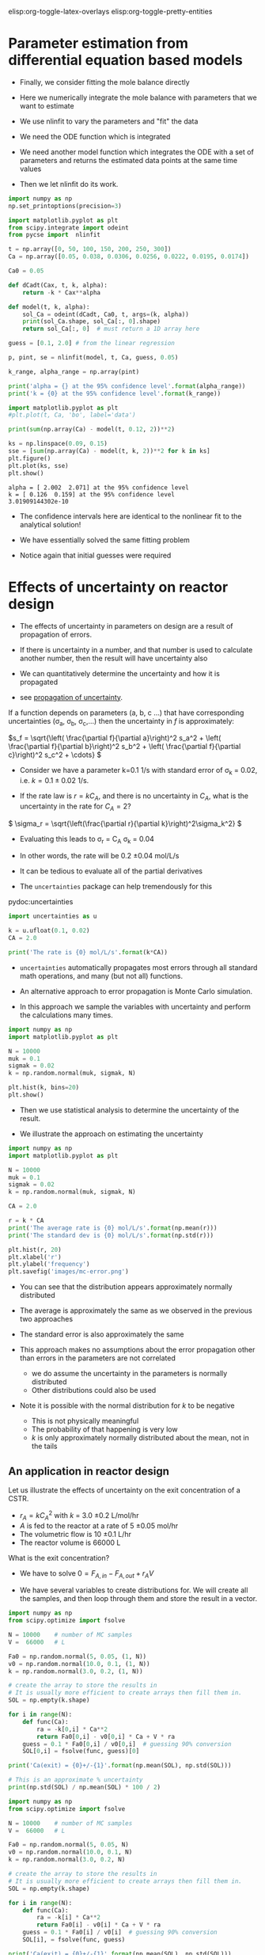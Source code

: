 #+STARTUP: showall
elisp:org-toggle-latex-overlays  elisp:org-toggle-pretty-entities

* Parameter estimation from differential equation based models

- Finally,  we consider fitting the mole balance directly

- Here we numerically integrate the mole balance with parameters that we want to estimate
- We use nlinfit to vary the parameters and "fit" the data

- We need the ODE function which is integrated

- We need another model function which integrates the ODE with a set of parameters and returns the estimated data points at the same time values

- Then we let nlinfit do its work.

#+BEGIN_SRC python
import numpy as np
np.set_printoptions(precision=3)

import matplotlib.pyplot as plt
from scipy.integrate import odeint
from pycse import  nlinfit

t = np.array([0, 50, 100, 150, 200, 250, 300])
Ca = np.array([0.05, 0.038, 0.0306, 0.0256, 0.0222, 0.0195, 0.0174])

Ca0 = 0.05

def dCadt(Cax, t, k, alpha):
    return -k * Cax**alpha

def model(t, k, alpha):
    sol_Ca = odeint(dCadt, Ca0, t, args=(k, alpha))
    print(sol_Ca.shape, sol_Ca[:, 0].shape)
    return sol_Ca[:, 0]  # must return a 1D array here

guess = [0.1, 2.0] # from the linear regression

p, pint, se = nlinfit(model, t, Ca, guess, 0.05)

k_range, alpha_range = np.array(pint)

print('alpha = {} at the 95% confidence level'.format(alpha_range))
print('k = {0} at the 95% confidence level'.format(k_range))

import matplotlib.pyplot as plt
#plt.plot(t, Ca, 'bo', label='data')

print(sum(np.array(Ca) - model(t, 0.12, 2))**2)

ks = np.linspace(0.09, 0.15)
sse = [sum(np.array(Ca) - model(t, k, 2))**2 for k in ks]
plt.figure()
plt.plot(ks, sse)
plt.show()
#+END_SRC

#+RESULTS:



: alpha = [ 2.002  2.071] at the 95% confidence level
: k = [ 0.126  0.159] at the 95% confidence level
: 3.01909144302e-10

- The confidence intervals here are identical to the nonlinear fit to the analytical solution!

- We have essentially solved the same fitting problem

- Notice again that initial guesses were required

* Effects of uncertainty on reactor design

- The effects of uncertainty in parameters on design are a result of propagation of errors.

- If there is uncertainty in a number, and that number is used to calculate another number, then the result will have uncertainty also

- We can quantitatively determine the uncertainty and how it is propagated

- see [[http://en.wikipedia.org/wiki/Propagation_of_uncertainty][propagation of uncertainty]].

If a function depends on parameters (a, b, c ...) that have corresponding uncertainties (\sigma_a, \sigma_b, \sigma_c,...) then the uncertainty in $f$ is approximately:

\(s_f = \sqrt{\left( \frac{\partial f}{\partial a}\right)^2 s_a^2 + \left( \frac{\partial f}{\partial b}\right)^2 s_b^2  + \left( \frac{\partial f}{\partial c}\right)^2 s_c^2 + \cdots}  \)


- Consider we have a parameter k=0.1 1/s with standard error of \sigma_k = 0.02, i.e. $k = 0.1 \pm 0.02$ 1/s.

- If the rate law is $r = k C_A$, and there is no uncertainty in $C_A$, what is the uncertainty in the rate for $C_A=2$?

\( \sigma_r = \sqrt{\left(\frac{\partial r}{\partial k}\right)^2\sigma_k^2} \)

- Evaluating this leads to \sigma_r = C_A \sigma_k = 0.04
- In other words, the rate will be 0.2 \pm 0.04 mol/L/s

- It can be tedious to evaluate all of the partial derivatives
- The =uncertainties= package can help tremendously for this

pydoc:uncertainties

#+BEGIN_SRC python
import uncertainties as u

k = u.ufloat(0.1, 0.02)
CA = 2.0

print('The rate is {0} mol/L/s'.format(k*CA))
#+END_SRC

#+RESULTS:
: The rate is 0.20+/-0.04 mol/L/s

- =uncertainties= automatically propagates most errors through all standard math operations, and many (but not all) functions.

- An alternative approach to error propagation is Monte Carlo simulation.

- In this approach we sample the variables with uncertainty and perform the calculations many times.

#+BEGIN_SRC python :results output org drawer
import numpy as np
import matplotlib.pyplot as plt

N = 10000
muk = 0.1
sigmak = 0.02
k = np.random.normal(muk, sigmak, N)

plt.hist(k, bins=20)
plt.show()
#+END_SRC

#+RESULTS:
:RESULTS:
:END:

- Then we use statistical analysis to determine the uncertainty of the result.

- We illustrate the approach on estimating the uncertainty

#+BEGIN_SRC python
import numpy as np
import matplotlib.pyplot as plt

N = 10000
muk = 0.1
sigmak = 0.02
k = np.random.normal(muk, sigmak, N)

CA = 2.0

r = k * CA
print('The average rate is {0} mol/L/s'.format(np.mean(r)))
print('The standard dev is {0} mol/L/s'.format(np.std(r)))

plt.hist(r, 20)
plt.xlabel('r')
plt.ylabel('frequency')
plt.savefig('images/mc-error.png')
#+END_SRC

#+RESULTS:
: The average rate is 0.1992885863411643 mol/L/s
: The standard dev is 0.040026772660252896 mol/L/s

[[./images/mc-error.png]]

- You can see that the distribution appears approximately normally distributed

- The average is approximately the same as we observed in the previous two approaches

- The standard error is also approximately the same

- This approach makes no assumptions about the error propagation other than errors in the parameters are not correlated
  - we do assume the uncertainty in the parameters is normally distributed
  - Other distributions could also be used

- Note it is possible with the normal distribution for $k$ to be negative
  - This is not physically meaningful
  - The probability of that happening is very low
  - $k$ is only approximately normally distributed about the mean, not in the tails

** An application in reactor design
    :PROPERTIES:
    :ID:       9eb021ee-c3b3-4df5-b273-d8bf0f0743a5
    :END:
Let us illustrate the effects of uncertainty on the exit concentration of a CSTR.

- $r_A = k C_A^2$ with $k$ = 3.0 \pm 0.2 L/mol/hr
- $A$ is fed to the reactor at a rate of 5 \pm 0.05 mol/hr
- The volumetric flow is 10 \pm 0.1 L/hr
- The reactor volume is 66000 L

What is the exit concentration?

- We have to solve $0 = F_{A,in} - F_{A,out} + r_A V$

- We have several variables to create distributions for. We will create all the samples, and then loop through them and store the result in a vector.

#+BEGIN_SRC python
import numpy as np
from scipy.optimize import fsolve

N = 10000    # number of MC samples
V =  66000   # L

Fa0 = np.random.normal(5, 0.05, (1, N))
v0 = np.random.normal(10.0, 0.1, (1, N))
k = np.random.normal(3.0, 0.2, (1, N))

# create the array to store the results in
# It is usually more efficient to create arrays then fill them in.
SOL = np.empty(k.shape)

for i in range(N):
    def func(Ca):
        ra = -k[0,i] * Ca**2
        return Fa0[0,i] - v0[0,i] * Ca + V * ra
    guess = 0.1 * Fa0[0,i] / v0[0,i]  # guessing 90% conversion
    SOL[0,i] = fsolve(func, guess)[0]

print('Ca(exit) = {0}+/-{1}'.format(np.mean(SOL), np.std(SOL)))

# This is an approximate % uncertainty
print(np.std(SOL) / np.mean(SOL) * 100 / 2)
#+END_SRC

#+RESULTS:
: Ca(exit) = 0.0050096938000553995+/-0.00016860525953520298
: 1.68279006926

#+BEGIN_SRC python
import numpy as np
from scipy.optimize import fsolve

N = 10000    # number of MC samples
V =  66000   # L

Fa0 = np.random.normal(5, 0.05, N)
v0 = np.random.normal(10.0, 0.1, N)
k = np.random.normal(3.0, 0.2, N)

# create the array to store the results in
# It is usually more efficient to create arrays then fill them in.
SOL = np.empty(k.shape)

for i in range(N):
    def func(Ca):
        ra = -k[i] * Ca**2
        return Fa0[i] - v0[i] * Ca + V * ra
    guess = 0.1 * Fa0[i] / v0[i]  # guessing 90% conversion
    SOL[i], = fsolve(func, guess)

print('Ca(exit) = {0}+/-{1}'.format(np.mean(SOL), np.std(SOL)))

# This is an approximate % uncertainty
print(np.std(SOL) / np.mean(SOL) * 100 / 2)

import matplotlib.pyplot as plt
plt.hist(SOL, bins=20)
plt.show()
#+END_SRC

#+RESULTS:
: Ca(exit) = 0.005006921285902862+/-0.0001683815760346129
: 1.6814881483

- This analysis shows there is about 2% uncertainty in the exit concentration
  - that may be acceptable

- It is not fast to do Monte Carlo
  - you need many calculations to get good statistics
  - In some cases you may find not all calculations converge

- We can also use the =uncertainties= package
  - We have to do some work to make it work
  - We have to "wrap" the fsolve function to make it work with uncertainties
  - but after that, evaluation is fast

#+BEGIN_SRC python
import uncertainties as u
from scipy.optimize import fsolve

V = 66000  # reactor volume L^3
Fa0 = u.ufloat(5.0, 0.05)     # mol / h
v0 = u.ufloat(10., 0.1)       # L / h
k = u.ufloat(3.0, 0.2)      # rate constant L/mol/h

# Step 1
def func(Ca, v0, k, Fa0, V):
    "Mole balance for a CSTR. Solve this equation for func(Ca)=0"
    Fa = v0 * Ca     # exit molar flow of A
    ra = -k * Ca**2  # rate of reaction of A L/mol/h
    return Fa0 - Fa + V * ra

# Step 2
def Ca_solve(v0, k, Fa0, V):
    'wrap fsolve to pass parameters as float or units'
    # this line is a little fragile. You must put [0] at the end or
    # you get the NotImplemented result
    guess = 0.1 * Fa0 / v0
    sol = fsolve(func, guess, args=(v0, k, Fa0, V))[0]
    return sol

# Step 3
f = u.wrap(Ca_solve)
Ca_exit = f(v0, k, Fa0, V)
print('The exit concentration is {0}'.format(Ca_exit))
#+END_SRC

#+RESULTS:
: The exit concentration is 0.00500+/-0.00017

- You can see this result is very similar to our Monte Carlo analysis
- Some disadvantages for this approach are
  - The need to wrap functions
  - You cannot perform statistical analysis on the results
    - This may be important in very nonlinear equations where standard error propagation formulas are not good approximations
- This simulation assumes the uncertainties in parameters are uncorrelated, i.e. they are independent

* Differential flow reactors for determining rate laws

- For many reactions it is not feasible to perform batch reactions
- Especially for gas phase reactions on catalysts, a flow reactor is preferrable
- If we can use a packed bed reactor with an approximately differential (i.e. a small thickness), then it is possible to directly measure the rate of reaction

\( \frac{dF_A}{dW} = r_A \)

- We approximate the rate as:

\( r_A \approx \frac{F_{A,exit} - F_{A0}}{W_b} \)

 where $W_b$ is the weight of the bed, $F_{A,exit} = \nu C_A$ is the molar flow of $A$ out of the reactor, and $F_{A0}$ is the molar flow entering the reactor

- It is important that $W_b$ is small, to keep the total conversion as small as possible while still being able to measure changes in the molar flows
  - Low total conversion is important so you can assume $C_A$ is essentially constant in the reactor bed

- Instead of measuring a small change in the reactants, you may also measure the increase in molar flow rate of products, which increase from zero (assuming they are not in the feed)

- In this reactor setup, you measure $r_A$ as a function of inlet conditions, and then fit the data to a proposed rate law

- Here is an example of rate data from a differential reactor as a function of inlet concentration of $A$
  - We assume that $r_1 = k C_A^\alpha$ and fit the model to the data

#+BEGIN_SRC python
import numpy as np
from pycse import nlinfit

C_A = np.array([1.0, 4.0, 2.0, 0.1, 0.5])    # mol/m^3
r_1 = np.array([1.2, 2.0, 1.36, 0.36, 0.74]) # mol/m^3/min

def rate(Ca, k, alpha):
    return k * Ca**alpha

p, pint, se = nlinfit(rate, C_A, r_1, [10, 0.5])
print('k is between {0}'.format(pint[0]))
print('alpha is between {0}'.format(pint[1]))
#+END_SRC

#+RESULTS:
: k is between [ 0.90004765  1.23445293]
: alpha is between [ 0.30394028  0.58845699]

